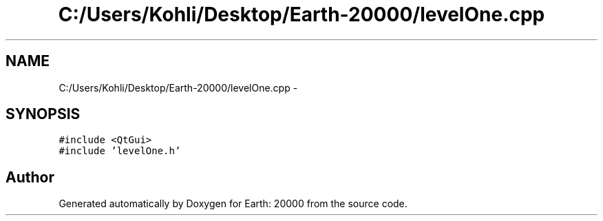 .TH "C:/Users/Kohli/Desktop/Earth-20000/levelOne.cpp" 3 "4 Dec 2009" "Earth: 20000" \" -*- nroff -*-
.ad l
.nh
.SH NAME
C:/Users/Kohli/Desktop/Earth-20000/levelOne.cpp \- 
.SH SYNOPSIS
.br
.PP
\fC#include <QtGui>\fP
.br
\fC#include 'levelOne.h'\fP
.br

.SH "Author"
.PP 
Generated automatically by Doxygen for Earth: 20000 from the source code.
